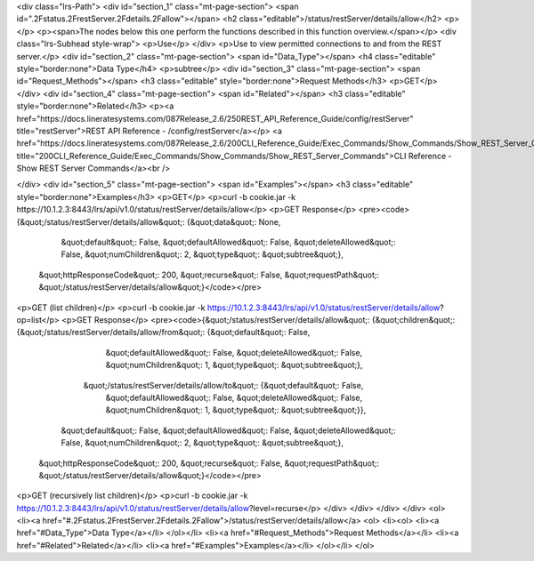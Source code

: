 <div class="lrs-Path">
<div id="section_1" class="mt-page-section">
<span id=".2Fstatus.2FrestServer.2Fdetails.2Fallow"></span>
<h2 class="editable">/status/restServer/details/allow</h2>
<p></p>
<p><span>The nodes below this one perform the functions described in this function overview.</span></p>
<div class="lrs-Subhead style-wrap">
<p>Use</p>
</div>
<p>Use to view permitted connections to and from the REST server.</p>
<div id="section_2" class="mt-page-section">
<span id="Data_Type"></span>
<h4 class="editable" style="border:none">Data Type</h4>
<p>subtree</p>
<div id="section_3" class="mt-page-section">
<span id="Request_Methods"></span>
<h3 class="editable" style="border:none">Request Methods</h3>
<p>GET</p>
</div>
<div id="section_4" class="mt-page-section">
<span id="Related"></span>
<h3 class="editable" style="border:none">Related</h3>
<p><a href="https://docs.lineratesystems.com/087Release_2.6/250REST_API_Reference_Guide/config/restServer" title="restServer">REST API Reference - /config/restServer</a></p>
<a href="https://docs.lineratesystems.com/087Release_2.6/200CLI_Reference_Guide/Exec_Commands/Show_Commands/Show_REST_Server_Commands" title="200CLI_Reference_Guide/Exec_Commands/Show_Commands/Show_REST_Server_Commands">CLI Reference - Show REST Server Commands</a><br />

</div>
<div id="section_5" class="mt-page-section">
<span id="Examples"></span>
<h3 class="editable" style="border:none">Examples</h3>
<p>GET</p>
<p>curl -b cookie.jar -k https://10.1.2.3:8443/lrs/api/v1.0/status/restServer/details/allow</p>
<p>GET Response</p>
<pre><code>{&quot;/status/restServer/details/allow&quot;: {&quot;data&quot;: None,
                                       &quot;default&quot;: False,
                                       &quot;defaultAllowed&quot;: False,
                                       &quot;deleteAllowed&quot;: False,
                                       &quot;numChildren&quot;: 2,
                                       &quot;type&quot;: &quot;subtree&quot;},
 &quot;httpResponseCode&quot;: 200,
 &quot;recurse&quot;: False,
 &quot;requestPath&quot;: &quot;/status/restServer/details/allow&quot;}</code></pre>
<p>GET (list children)</p>
<p>curl -b cookie.jar -k https://10.1.2.3:8443/lrs/api/v1.0/status/restServer/details/allow?op=list</p>
<p>GET Response</p>
<pre><code>{&quot;/status/restServer/details/allow&quot;: {&quot;children&quot;: {&quot;/status/restServer/details/allow/from&quot;: {&quot;default&quot;: False,
                                                                                                &quot;defaultAllowed&quot;: False,
                                                                                                &quot;deleteAllowed&quot;: False,
                                                                                                &quot;numChildren&quot;: 1,
                                                                                                &quot;type&quot;: &quot;subtree&quot;},
                                                     &quot;/status/restServer/details/allow/to&quot;: {&quot;default&quot;: False,
                                                                                              &quot;defaultAllowed&quot;: False,
                                                                                              &quot;deleteAllowed&quot;: False,
                                                                                              &quot;numChildren&quot;: 1,
                                                                                              &quot;type&quot;: &quot;subtree&quot;}},
                                       &quot;default&quot;: False,
                                       &quot;defaultAllowed&quot;: False,
                                       &quot;deleteAllowed&quot;: False,
                                       &quot;numChildren&quot;: 2,
                                       &quot;type&quot;: &quot;subtree&quot;},
 &quot;httpResponseCode&quot;: 200,
 &quot;recurse&quot;: False,
 &quot;requestPath&quot;: &quot;/status/restServer/details/allow&quot;}</code></pre>
<p>GET (recursively list children)</p>
<p>curl -b cookie.jar -k https://10.1.2.3:8443/lrs/api/v1.0/status/restServer/details/allow?level=recurse</p>
</div>
</div>
</div>
</div>
<ol>
<li><a href="#.2Fstatus.2FrestServer.2Fdetails.2Fallow">/status/restServer/details/allow</a>
<ol>
<li><ol>
<li><a href="#Data_Type">Data Type</a></li>
</ol></li>
<li><a href="#Request_Methods">Request Methods</a></li>
<li><a href="#Related">Related</a></li>
<li><a href="#Examples">Examples</a></li>
</ol></li>
</ol>
